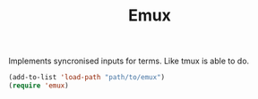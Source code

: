#+TITLE: Emux

Implements syncronised inputs for terms. Like tmux is able to do.

#+BEGIN_SRC emacs-lisp
(add-to-list 'load-path "path/to/emux")
(require 'emux)
#+END_SRC
